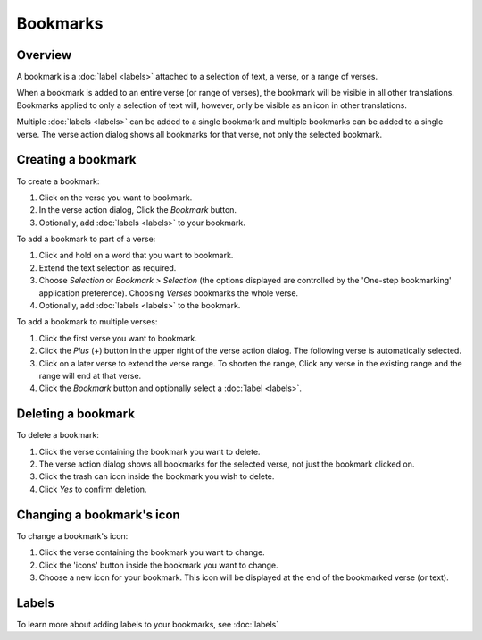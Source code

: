 Bookmarks
=========

Overview
--------

A bookmark is a :doc:`label <labels>` attached to a selection of text, a verse,
or a range of verses.

When a bookmark is added to an entire verse (or range of verses), the bookmark will
be visible in all other translations. Bookmarks applied to only a selection of text
will, however, only be visible as an icon in other translations.

Multiple :doc:`labels <labels>` can be added to a single bookmark and multiple bookmarks
can be added to a single verse. The verse action dialog shows all bookmarks for
that verse, not only the selected bookmark.

.. raw:: html

    <div style="position: relative; padding-bottom: 56.25%; height: 0; overflow: hidden; max-width: 100%; height: auto;">
        <iframe src="https://www.youtube.com/embed/PXdvFRLGcAA" frameborder="0" allowfullscreen style="position: absolute; top: 0; left: 0; width: 100%; height: 100%;"></iframe>
    </div>

Creating a bookmark
-------------------
To create a bookmark:

1. Click on the verse you want to bookmark.
2. In the verse action dialog, Click the `Bookmark` button.
3. Optionally, add :doc:`labels <labels>`
   to your bookmark.

To add a bookmark to part of a verse:

1. Click and hold on a word that you want to bookmark.
2. Extend the text selection as required.
3. Choose `Selection` or `Bookmark > Selection` (the options displayed are
   controlled by the 'One-step bookmarking' application preference).
   Choosing `Verses` bookmarks the whole verse.
4. Optionally, add :doc:`labels <labels>`
   to the bookmark.

To add a bookmark to multiple verses:

1. Click the first verse you want to bookmark.
2. Click the `Plus` (+) button in the upper right of the verse action dialog.
   The following verse is automatically selected.
3. Click on a later verse to extend the verse range.  To shorten the range,
   Click any verse in the existing range and the range will end at that verse.
4. Click the `Bookmark` button and optionally select a :doc:`label <labels>`.

.. raw:: html

    <div style="position: relative; padding-bottom: 56.25%; height: 0; overflow: hidden; max-width: 100%; height: auto;">
        <iframe src="https://www.youtube.com/embed/rcQv6YNeMpQ" frameborder="0" allowfullscreen style="position: absolute; top: 0; left: 0; width: 100%; height: 100%;"></iframe>
    </div>

Deleting a bookmark
-------------------
To delete a bookmark:

1. Click the verse containing the bookmark you want to delete.
2. The verse action dialog shows all bookmarks for the selected verse,
   not just the bookmark clicked on.
3. Click the trash can icon inside the bookmark you wish to delete.
4. Click `Yes` to confirm deletion.

Changing a bookmark's icon
--------------------------
To change a bookmark's icon:

1. Click the verse containing the bookmark you want to change.
2. Click the 'icons' button inside the bookmark you want to change.
3. Choose a new icon for your bookmark. This icon will be displayed at the end
   of the bookmarked verse (or text).

Labels
------
To learn more about adding labels to your bookmarks, see :doc:`labels`